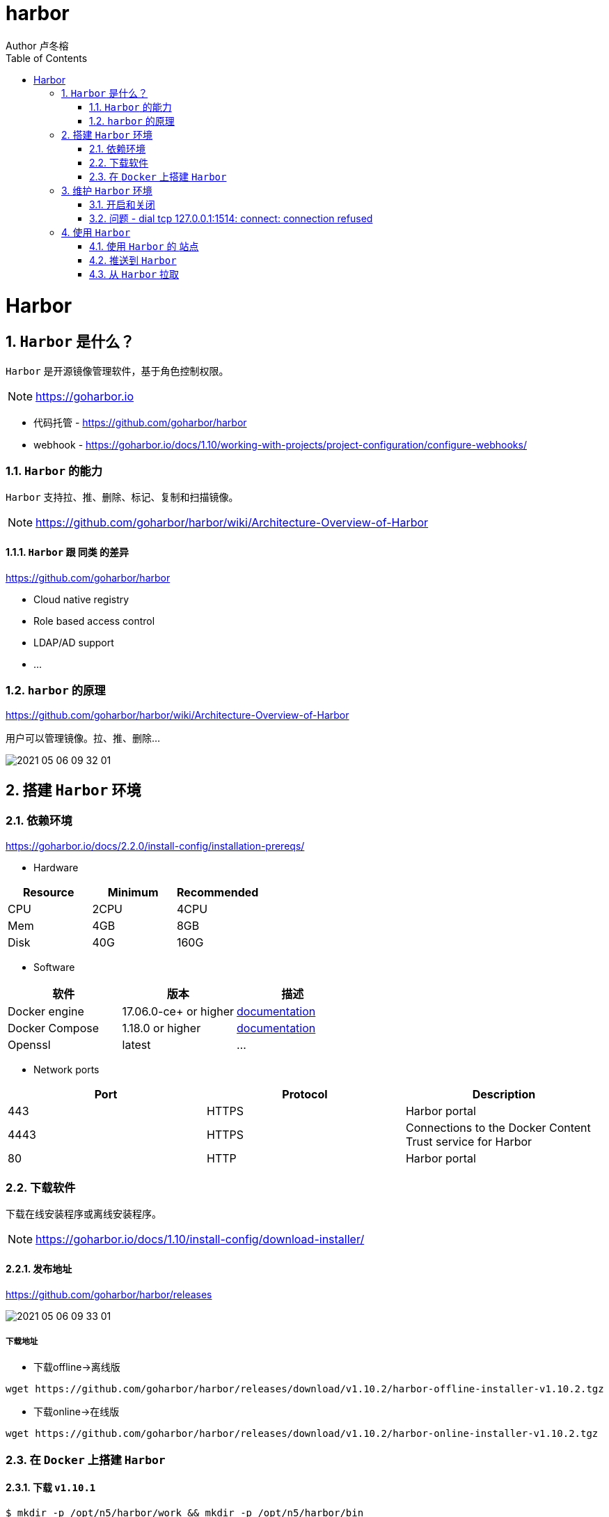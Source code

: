 = harbor
Author 卢冬榕
:doctype: article
:encoding: utf-8
:lang: en
:toc: left
:numbered:


= Harbor

== `Harbor` 是什么？

`Harbor` 是开源镜像管理软件，基于角色控制权限。 

[NOTE]
====
https://goharbor.io
====

- 代码托管 - https://github.com/goharbor/harbor

- webhook - https://goharbor.io/docs/1.10/working-with-projects/project-configuration/configure-webhooks/

=== `Harbor` 的能力

`Harbor` 支持拉、推、删除、标记、复制和扫描镜像。

[NOTE]
====
https://github.com/goharbor/harbor/wiki/Architecture-Overview-of-Harbor
====

==== `Harbor` 跟 `同类` 的差异

https://github.com/goharbor/harbor

- Cloud native registry

- Role based access control

- LDAP/AD support

- ...

=== `harbor` 的原理

https://github.com/goharbor/harbor/wiki/Architecture-Overview-of-Harbor

用户可以管理镜像。拉、推、删除...

image::./README/2021-05-06_09-32-01.png[align="center"]

== 搭建 `Harbor` 环境

=== 依赖环境

https://goharbor.io/docs/2.2.0/install-config/installation-prereqs/

- Hardware

[width="100%",options="header"]
|====================
| Resource | Minimum | Recommended
| CPU      | 2CPU    | 4CPU       
| Mem      | 4GB     | 8GB        
| Disk     | 40G     | 160G       
|====================

- Software

[width="100%",options="header"]
|====================
| 软件           |  版本                 | 描述
| Docker engine  | 17.06.0-ce+ or higher | https://docs.docker.com/engine/installation/[documentation]
| Docker Compose | 1.18.0 or higher      | https://docs.docker.com/compose/install/[documentation]
| Openssl        | latest                | ...
|====================

- Network ports

[width="100%",options="header"]
|====================
| Port | Protocol | Description
| 443  | HTTPS    | Harbor portal
| 4443 | HTTPS    | Connections to the Docker Content Trust service for Harbor
| 80   | HTTP     | Harbor portal 
|====================

=== 下载软件

下载在线安装程序或离线安装程序。

[NOTE]
====
https://goharbor.io/docs/1.10/install-config/download-installer/
====

==== 发布地址

https://github.com/goharbor/harbor/releases

image::./README/2021-05-06_09-33-01.png[align="center"]

===== 下载地址

- 下载offline->离线版

[source,sh]
----
wget https://github.com/goharbor/harbor/releases/download/v1.10.2/harbor-offline-installer-v1.10.2.tgz
----

- 下载online->在线版

[source,sh]
----
wget https://github.com/goharbor/harbor/releases/download/v1.10.2/harbor-online-installer-v1.10.2.tgz
----

=== 在 `Docker` 上搭建 `Harbor`

==== 下载 `v1.10.1`

[source,sh]
----
$ mkdir -p /opt/n5/harbor/work && mkdir -p /opt/n5/harbor/bin
$ cd /opt/n5/harbor/work
$ wget https://github.com/goharbor/harbor/releases/download/v1.10.2/harbor-offline-installer-v1.10.2.tgz
----

==== 安装 `v1.10.1`

[source,sh]
----
$ cd /opt/n5/harbor/work
$ tar -xzvf harbor-offline-installer-v1.10.1.tgz
$ cd /opt/n5/harbor
$ docker load -i harbor.v1.10.1.tar.gz
----

==== 创建 `CA证书`

- 如何创建 `CA证书` - https://github.com/ludongrong/devops-dev-net

[source,sh]
----
$ ll /etc/cert/n5
----

[source,text]
----
/etc/cert/n5/ca-config.json
/etc/cert/n5/ca-key.pem
/etc/cert/n5/ca.pem
----

==== 配置

https://goharbor.io/docs/1.10/install-config/configure-yml-file/

[source,sh]
----
$ cd /opt/n5/harbor
$ vi harbor.yml

# The IP address or hostname to access admin UI and registry service.
# DO NOT use localhost or 127.0.0.1, because Harbor needs to be accessed by external clients.

hostname: 192.168.41.32 <1>

# https related config
https:

# https port for harbor, default is 443 <2>
  port: 443

# The path of cert and key files for nginx <3>
  certificate: /etc/cert/n5/ca.pem
  private_key: /etc/cert/n5/ca-key.pem

# The initial password of Harbor admin
# It only works in first time to install harbor
# Remember Change the admin password from UI after launching Harbor.
harbor_admin_password: Harbor12345 <4>

# Harbor DB configuration
database:
# The password for the root user of Harbor DB. Change this before any production use.
  password: root123
# The default data volume
data_volume: /opt/n5/harbor/bin/harbor-v1.10.1/data <5>
----

<1> 地址
<2> https端口
<3> https证书
<4> 登录密码
<5> 数据卷

== 维护 `Harbor` 环境

=== 开启和关闭

https://goharbor.io/docs/1.10/install-config/run-installer-script/

[source,]
----
$ sudo mkdir -p /opt/n5/harbor/bin/harbor-v1.10.1/data
$ sudo chmod +r+w-x /var/run/docker.sock /opt/n5/harbor/bin/harbor-v1.10.1/data
$ sudo apt-get install python
$ sudo ./prepare
$ sudo ./install.sh
----

==== 关闭

[source,]
----
$ docker-compose down -v
----

==== 开启

[source,]
----
$ docker-compose up -d
----

=== 问题 - dial tcp 127.0.0.1:1514: connect: connection refused

使用docker-compose ps查看容器，发现harbor-log容器一直在重启。

使用docker logs -f harbor-log查看harbor-log日志。

解决方案

[source,sh]
----
# 导出harbor-log容器
mkdir -p /tmp/harbor-log
cd /tmp/harbor-log
docker export harbor-log -o harbor-log.tar

# 解压tar包
tar xvfp harbor-log.tar

# 修改shadow文件的值
sed -i 's/:90:/:99999:/g' /tmp/harbor-log/etc/shadow

# 将修改后的shadow文件挂载到harbor-log容器内
mkdir -p /opt/harbor-log-etc/
cp /tmp/harbor-log/etc/shadow /opt/harbor-log-etc/shadow

# 修改docker-composr.yml文件，harbor-log容器的volumes配置，增加以下配置
      - type: bind
        source: /opt/harbor-log-etc/shadow
        target: /etc/shadow
# 重启harbor即可
docker-compose down
docker-compose up -d
----

== 使用 `Harbor`

=== 使用 `Harbor` 的 `站点`

==== 登录系统

浏览器访问 `https://192.168.41.32:443`，用账号 `admin` 和 `harbor.cfg` 配置文件中的默认密码 `Harbor12345` 登陆系统。

image::./README/2021-05-06_09-34-02.png[align="center"]

==== 站点主页

image::./README/2021-05-06_09-34-03.png[align="center"]

==== 用户管理

image::./README/2021-05-06_09-34-04.png[align="center"]

==== 仓库管理

image::./README/2021-05-06_09-34-05.png[align="center"]

=== 推送到 `Harbor`

连接 `Harbor` 前需要先配置 `Docker` 客户端证书。 https://docs.docker.com/engine/security/certificates/

[source,]
----
docker login 192.168.41.32
username:admin
password:....
docker tag hello-world 192.168.41.32/test/hello-world
docker images
docker push 192.168.41.32/test/hello-world
----

=== 从 `Harbor` 拉取

连接 `Harbor` 前需要先配置 `Docker` 客户端证书。 https://docs.docker.com/engine/security/certificates/

[source,]
----
docker rmi 192.168.41.32/test/hello-world
docker images
docker pull 192.168.41.32/test/hello-world
docker images
----